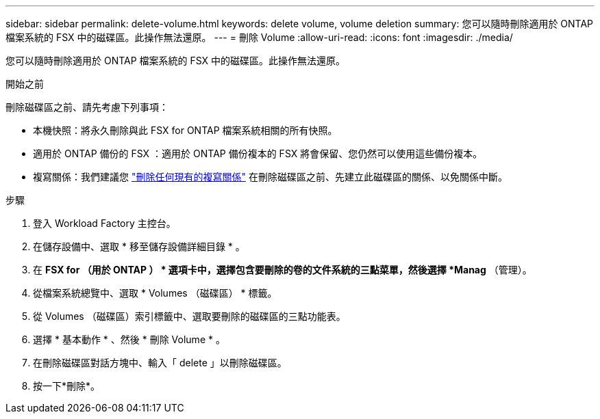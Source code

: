 ---
sidebar: sidebar 
permalink: delete-volume.html 
keywords: delete volume, volume deletion 
summary: 您可以隨時刪除適用於 ONTAP 檔案系統的 FSX 中的磁碟區。此操作無法還原。 
---
= 刪除 Volume
:allow-uri-read: 
:icons: font
:imagesdir: ./media/


[role="lead"]
您可以隨時刪除適用於 ONTAP 檔案系統的 FSX 中的磁碟區。此操作無法還原。

.開始之前
刪除磁碟區之前、請先考慮下列事項：

* 本機快照：將永久刪除與此 FSX for ONTAP 檔案系統相關的所有快照。
* 適用於 ONTAP 備份的 FSX ：適用於 ONTAP 備份複本的 FSX 將會保留、您仍然可以使用這些備份複本。
* 複寫關係：我們建議您 link:delete-replication.html["刪除任何現有的複寫關係"] 在刪除磁碟區之前、先建立此磁碟區的關係、以免關係中斷。


.步驟
. 登入 Workload Factory 主控台。
. 在儲存設備中、選取 * 移至儲存設備詳細目錄 * 。
. 在 *FSX for （用於 ONTAP ） * 選項卡中，選擇包含要刪除的卷的文件系統的三點菜單，然後選擇 *Manag* （管理）。
. 從檔案系統總覽中、選取 * Volumes （磁碟區） * 標籤。
. 從 Volumes （磁碟區）索引標籤中、選取要刪除的磁碟區的三點功能表。
. 選擇 * 基本動作 * 、然後 * 刪除 Volume * 。
. 在刪除磁碟區對話方塊中、輸入「 delete 」以刪除磁碟區。
. 按一下*刪除*。

